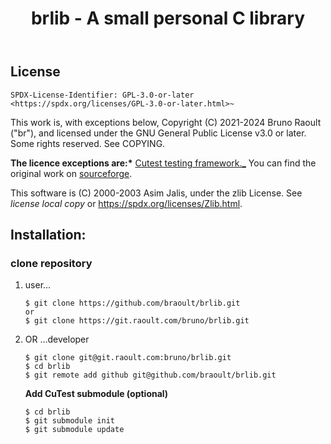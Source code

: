 #+title: brlib - A small personal C library
#+OPTIONS: toc:nil
#+OPTIONS: num:2

** License
~SPDX-License-Identifier: GPL-3.0-or-later <https://spdx.org/licenses/GPL-3.0-or-later.html>~~

This work is, with exceptions below, Copyright (C) 2021-2024 Bruno Raoult
("br"), and licensed under the GNU General Public License v3.0 or later.
Some rights reserved. See COPYING.

*The licence exceptions are:**
_Cutest testing framework.__
You can find the original work on
[[https://sourceforge.net/projects/cutest/files/cutest/][sourceforge]].

This software is (C) 2000-2003 Asim Jalis, under the zlib License.
See [[test/cutest/license.txt][license local copy]] or
<https://spdx.org/licenses/Zlib.html>.

** Installation:
*** clone repository
**** user...
#+BEGIN_EXAMPLE
$ git clone https://github.com/braoult/brlib.git
or
$ git clone https://git.raoult.com/bruno/brlib.git
#+END_EXAMPLE

**** OR ...developer
#+BEGIN_EXAMPLE
$ git clone git@git.raoult.com:bruno/brlib.git
$ cd brlib
$ git remote add github git@github.com/braoult/brlib.git
#+END_EXAMPLE

*Add CuTest submodule (optional)*
#+BEGIN_EXAMPLE
$ cd brlib
$ git submodule init
$ git submodule update
#+END_EXAMPLE
